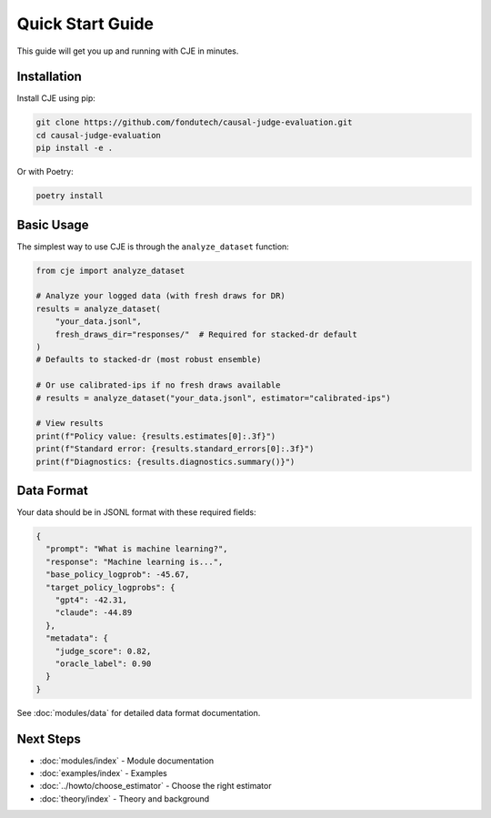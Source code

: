 Quick Start Guide
=================

This guide will get you up and running with CJE in minutes.

Installation
------------

Install CJE using pip:

.. code-block:: bash

   git clone https://github.com/fondutech/causal-judge-evaluation.git
   cd causal-judge-evaluation
   pip install -e .

Or with Poetry:

.. code-block:: bash

   poetry install

Basic Usage
-----------

The simplest way to use CJE is through the ``analyze_dataset`` function:

.. code-block:: python

   from cje import analyze_dataset
   
   # Analyze your logged data (with fresh draws for DR)
   results = analyze_dataset(
       "your_data.jsonl",
       fresh_draws_dir="responses/"  # Required for stacked-dr default
   )
   # Defaults to stacked-dr (most robust ensemble)
   
   # Or use calibrated-ips if no fresh draws available
   # results = analyze_dataset("your_data.jsonl", estimator="calibrated-ips")
   
   # View results
   print(f"Policy value: {results.estimates[0]:.3f}")
   print(f"Standard error: {results.standard_errors[0]:.3f}")
   print(f"Diagnostics: {results.diagnostics.summary()}")

Data Format
-----------

Your data should be in JSONL format with these required fields:

.. code-block:: json

   {
     "prompt": "What is machine learning?",
     "response": "Machine learning is...",
     "base_policy_logprob": -45.67,
     "target_policy_logprobs": {
       "gpt4": -42.31,
       "claude": -44.89
     },
     "metadata": {
       "judge_score": 0.82,
       "oracle_label": 0.90
     }
   }

See :doc:`modules/data` for detailed data format documentation.

Next Steps
----------

- :doc:`modules/index` - Module documentation
- :doc:`examples/index` - Examples
- :doc:`../howto/choose_estimator` - Choose the right estimator
- :doc:`theory/index` - Theory and background
